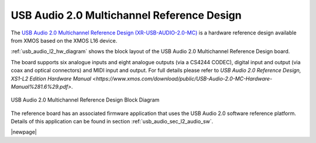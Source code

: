 USB Audio 2.0 Multichannel Reference Design
-------------------------------------------

The `USB Audio 2.0 Multichannel Reference Design (XR-USB-AUDIO-2.0-MC) <http://www.xmos.com/products/development-kits/usbaudio2mc>`_ is a hardware reference design available from XMOS based on the XMOS L16 device.  
 
:ref:`usb_audio_l2_hw_diagram` shows the block layout of the USB Audio 2.0 Multichannel Reference Design board.

The board supports six analogue inputs and eight analogue outputs (via a CS4244 CODEC), digital input and output (via coax and optical connectors) and MIDI input and output. For full details please refer to `USB Audio 2.0 Reference Design, XS1-L2 Edition Hardware Manual <https://www.xmos.com/download/public/USB-Audio-2.0-MC-Hardware-Manual%281.6%29.pdf>`.

.. _usb_audio_l2_hw_diagram:

.. figure:: images/l2_block_diagram.*
     :align: center
     :width: 100%

     USB Audio 2.0 Multichannel Reference Design Block Diagram

The reference board has an associated firmware application that uses the USB Audio 2.0 software reference
platform. Details of this application can be found in section :ref:`usb_audio_sec_l2_audio_sw`.

|newpage|

